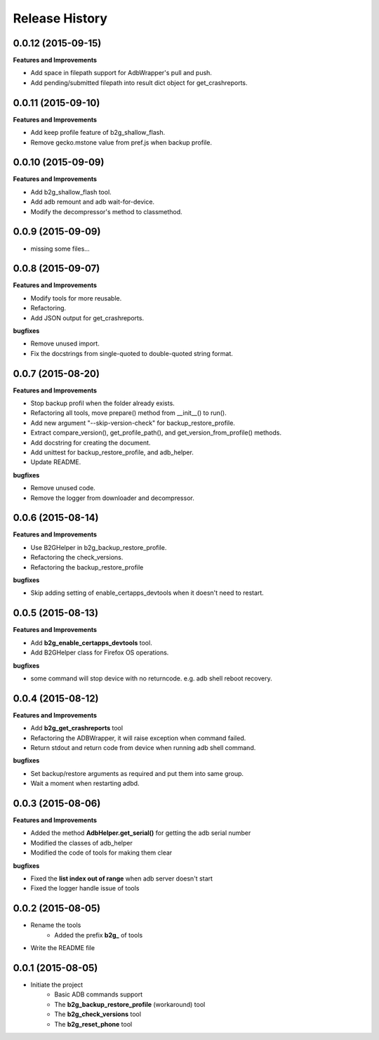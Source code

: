 Release History
---------------

0.0.12 (2015-09-15)
+++++++++++++++++++

**Features and Improvements**

- Add space in filepath support for AdbWrapper's pull and push.
- Add pending/submitted filepath into result dict object for get_crashreports.


0.0.11 (2015-09-10)
+++++++++++++++++++

**Features and Improvements**

- Add keep profile feature of b2g_shallow_flash.
- Remove gecko.mstone value from pref.js when backup profile.


0.0.10 (2015-09-09)
+++++++++++++++++++

**Features and Improvements**

- Add b2g_shallow_flash tool.
- Add adb remount and adb wait-for-device.
- Modify the decompressor's method to classmethod.


0.0.9 (2015-09-09)
++++++++++++++++++

- missing some files...


0.0.8 (2015-09-07)
++++++++++++++++++

**Features and Improvements**

- Modify tools for more reusable.
- Refactoring.
- Add JSON output for get_crashreports.

**bugfixes**

- Remove unused import.
- Fix the docstrings from single-quoted to double-quoted string format.


0.0.7 (2015-08-20)
++++++++++++++++++

**Features and Improvements**

- Stop backup profil when the folder already exists.
- Refactoring all tools, move prepare() method from __init__() to run().
- Add new argument "--skip-version-check" for backup_restore_profile.
- Extract compare_version(), get_profile_path(), and get_version_from_profile() methods.
- Add docstring for creating the document.
- Add unittest for backup_restore_profile, and adb_helper.
- Update README.

**bugfixes**

- Remove unused code.
- Remove the logger from downloader and decompressor.


0.0.6 (2015-08-14)
++++++++++++++++++

**Features and Improvements**

- Use B2GHelper in b2g_backup_restore_profile.
- Refactoring the check_versions.
- Refactoring the backup_restore_profile

**bugfixes**

- Skip adding setting of enable_certapps_devtools when it doesn't need to restart.


0.0.5 (2015-08-13)
++++++++++++++++++

**Features and Improvements**

- Add **b2g_enable_certapps_devtools** tool.
- Add B2GHelper class for Firefox OS operations.

**bugfixes**

- some command will stop device with no returncode. e.g. adb shell reboot recovery.

0.0.4 (2015-08-12)
++++++++++++++++++
**Features and Improvements**

- Add **b2g_get_crashreports** tool
- Refactoring the ADBWrapper, it will raise exception when command failed.
- Return stdout and return code from device when running adb shell command.

**bugfixes**

- Set backup/restore arguments as required and put them into same group.
- Wait a moment when restarting adbd.

0.0.3 (2015-08-06)
++++++++++++++++++
**Features and Improvements**

- Added the method **AdbHelper.get_serial()** for getting the adb serial number
- Modified the classes of adb_helper
- Modified the code of tools for making them clear

**bugfixes**

- Fixed the **list index out of range** when adb server doesn't start
- Fixed the logger handle issue of tools


0.0.2 (2015-08-05)
++++++++++++++++++
- Rename the tools
    - Added the prefix **b2g_** of tools
- Write the README file


0.0.1 (2015-08-05)
++++++++++++++++++
- Initiate the project
    - Basic ADB commands support
    - The **b2g_backup_restore_profile** (workaround) tool
    - The **b2g_check_versions** tool
    - The **b2g_reset_phone** tool

